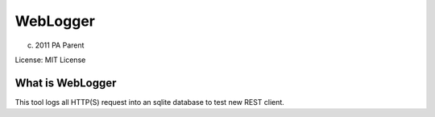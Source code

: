 WebLogger
=========

(c) 2011 PA Parent

License: MIT License

What is WebLogger
-----------------

This tool logs all HTTP(S) request into an sqlite database to test new
REST client.
